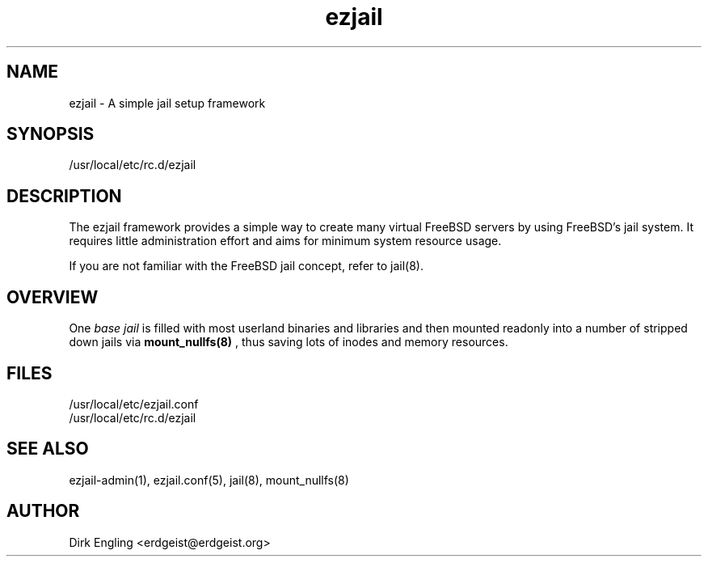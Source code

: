 .TH ezjail 5
.SH NAME
ezjail \- A simple jail setup framework
.SH SYNOPSIS
/usr/local/etc/rc.d/ezjail
.SH DESCRIPTION
The ezjail framework provides a simple way to create many virtual FreeBSD 
servers by using FreeBSD's jail system. It requires little administration 
effort and aims for minimum system resource usage.

If you are not familiar with the FreeBSD jail concept, refer to jail(8).
.SH OVERVIEW
One
.I base jail
is filled with most userland binaries and libraries and then mounted 
readonly into a number of stripped down jails via
.B mount_nullfs(8)
, thus saving lots of inodes and memory resources.
.SH FILES
/usr/local/etc/ezjail.conf
.br
/usr/local/etc/rc.d/ezjail
.SH "SEE ALSO"
ezjail-admin(1), ezjail.conf(5), jail(8), mount_nullfs(8)
.SH AUTHOR
Dirk Engling <erdgeist@erdgeist.org>
